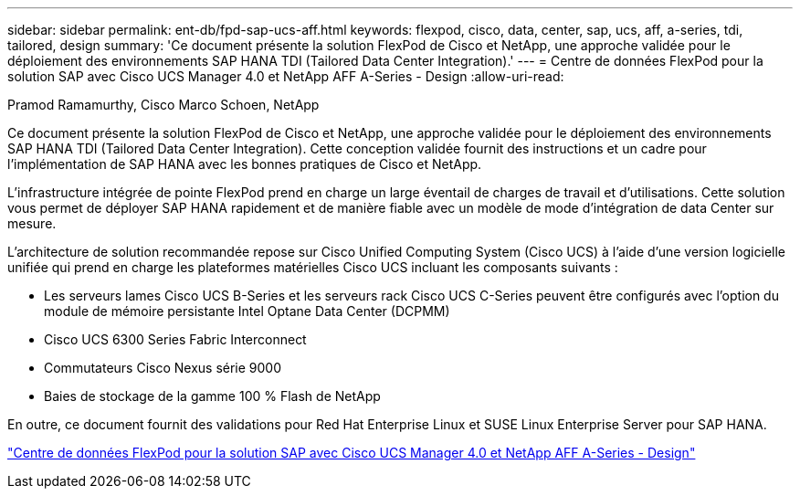 ---
sidebar: sidebar 
permalink: ent-db/fpd-sap-ucs-aff.html 
keywords: flexpod, cisco, data, center, sap, ucs, aff, a-series, tdi, tailored, design 
summary: 'Ce document présente la solution FlexPod de Cisco et NetApp, une approche validée pour le déploiement des environnements SAP HANA TDI (Tailored Data Center Integration).' 
---
= Centre de données FlexPod pour la solution SAP avec Cisco UCS Manager 4.0 et NetApp AFF A-Series - Design
:allow-uri-read: 


Pramod Ramamurthy, Cisco Marco Schoen, NetApp

[role="lead"]
Ce document présente la solution FlexPod de Cisco et NetApp, une approche validée pour le déploiement des environnements SAP HANA TDI (Tailored Data Center Integration). Cette conception validée fournit des instructions et un cadre pour l'implémentation de SAP HANA avec les bonnes pratiques de Cisco et NetApp.

L'infrastructure intégrée de pointe FlexPod prend en charge un large éventail de charges de travail et d'utilisations. Cette solution vous permet de déployer SAP HANA rapidement et de manière fiable avec un modèle de mode d'intégration de data Center sur mesure.

L'architecture de solution recommandée repose sur Cisco Unified Computing System (Cisco UCS) à l'aide d'une version logicielle unifiée qui prend en charge les plateformes matérielles Cisco UCS incluant les composants suivants :

* Les serveurs lames Cisco UCS B-Series et les serveurs rack Cisco UCS C-Series peuvent être configurés avec l'option du module de mémoire persistante Intel Optane Data Center (DCPMM)
* Cisco UCS 6300 Series Fabric Interconnect
* Commutateurs Cisco Nexus série 9000
* Baies de stockage de la gamme 100 % Flash de NetApp


En outre, ce document fournit des validations pour Red Hat Enterprise Linux et SUSE Linux Enterprise Server pour SAP HANA.

link:https://www.cisco.com/c/en/us/td/docs/unified_computing/ucs/UCS_CVDs/flexpod_datacenter_sap_netappaffa_design.html["Centre de données FlexPod pour la solution SAP avec Cisco UCS Manager 4.0 et NetApp AFF A-Series - Design"^]
